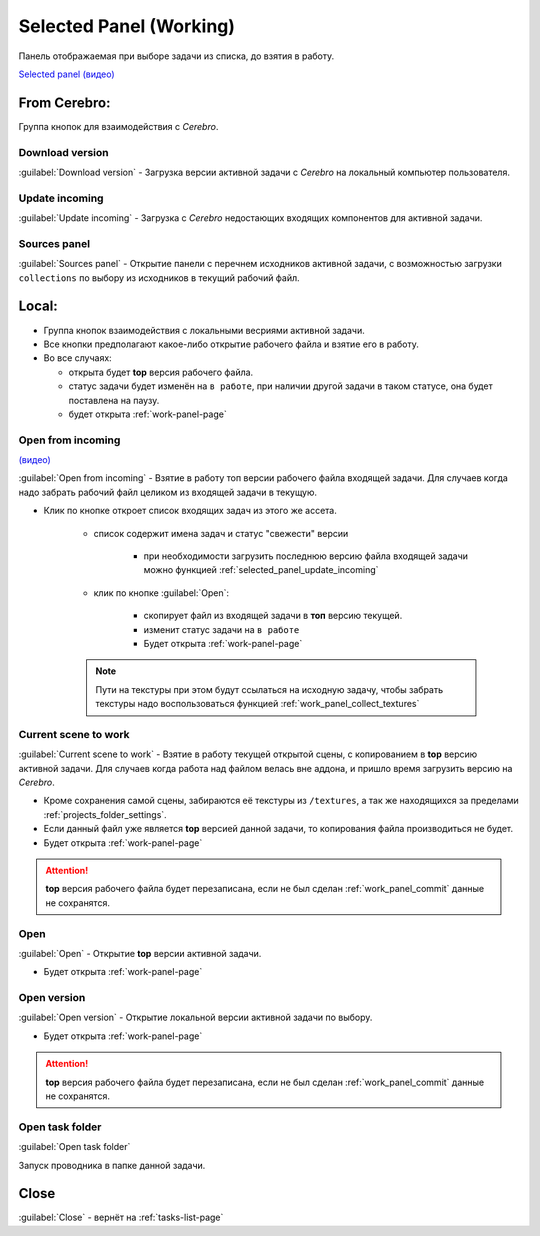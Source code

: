 .. _work-selected-panel-page:

Selected Panel (Working)
========================

Панель отображаемая при выборе задачи из списка, до взятия в работу.

.. image:: ../_static/images/selected_panel.png

`Selected panel (видео) <https://youtu.be/Iav8T8ZGc5A>`_

.. _selected_panel_from_cerebro:

From Cerebro:
-------------

Группа кнопок для взаимодействия с *Cerebro*.

.. _selected_panel_download_version:

Download version
~~~~~~~~~~~~~~~~

:guilabel:`Download version` - Загрузка версии активной задачи с *Cerebro* на локальный компьютер пользователя.

.. _selected_panel_update_incoming:

Update incoming
~~~~~~~~~~~~~~~

:guilabel:`Update incoming` - Загрузка с *Cerebro* недостающих входящих компонентов для активной задачи.

.. _selected_panel_source_panel:

Sources panel
~~~~~~~~~~~~~

:guilabel:`Sources panel` - Открытие панели с перечнем исходников активной задачи, с возможностью загрузки ``collections`` по выбору из исходников в текущий рабочий файл.

.. _selected_panel_local:

Local:
------

*	Группа кнопок взаимодействия с локальными весриями активной задачи.
*	Все кнопки предполагают какое-либо открытие рабочего файла и взятие его в работу.
*	Во все случаях:

	*	открыта будет **top** версия рабочего файла.
	*	статус задачи будет изменён на ``в работе``, при наличии другой задачи в таком статусе, она будет поставлена на паузу.
	*	будет открыта :ref:`work-panel-page`


.. _selected_panel_open_from_incoming:

Open from incoming
~~~~~~~~~~~~~~~~~~

`(видео) <https://disk.yandex.ru/i/6ny5sR3aJ8KjMA>`_

:guilabel:`Open from incoming` - Взятие в работу топ версии рабочего файла входящей задачи. Для случаев когда надо забрать рабочий файл целиком из входящей задачи в текущую.

* Клик по кнопке откроет список входящих задач из этого же ассета. 

	.. image:: ../_static/images/open_from_incoming_tasks_list.png

	* список содержит имена задач и статус "свежести" версии
		
		* при необходимости загрузить последнюю версию файла входящей задачи можно функцией :ref:`selected_panel_update_incoming` 

	* клик по кнопке :guilabel:`Open`:

		* скопирует файл из входящей задачи в **топ** версию текущей.
		* изменит статус задачи на ``в работе``
		* Будет открыта :ref:`work-panel-page`

	.. note:: Пути на текстуры при этом будут ссылаться на исходную задачу, чтобы забрать текстуры надо воспользоваться функцией :ref:`work_panel_collect_textures`


.. _selected_panel_current_scene_to_work:

Current scene to work
~~~~~~~~~~~~~~~~~~~~~

:guilabel:`Current scene to work` - Взятие в работу текущей открытой сцены, с копированием в **top** версию активной задачи. Для случаев когда работа над файлом велась вне аддона, и пришло время загрузить версию на *Cerebro*.

* Кроме сохранения самой сцены, забираются её текстуры из ``/textures``, а так же находящихся за пределами :ref:`projects_folder_settings`.

* Если данный файл уже является **top** версией данной задачи, то копирования файла производиться не будет.
* Будет открыта :ref:`work-panel-page`

.. attention:: **top** версия рабочего файла будет перезаписана, если не был сделан :ref:`work_panel_commit` данные не сохранятся.

.. _selected_panel_open:

Open
~~~~

:guilabel:`Open` - Открытие **top** версии активной задачи.

* Будет открыта :ref:`work-panel-page`

.. _selected_panel_open_version:

Open version
~~~~~~~~~~~~

:guilabel:`Open version` - Открытие локальной версии активной задачи по выбору.

* Будет открыта :ref:`work-panel-page`

.. attention:: **top** версия рабочего файла будет перезаписана, если не был сделан :ref:`work_panel_commit` данные не сохранятся.

.. _selected_panel_open_task_folder:

Open task folder
~~~~~~~~~~~~~~~~

:guilabel:`Open task folder`

Запуск проводника в папке данной задачи.


Close
-----

:guilabel:`Close` - вернёт на :ref:`tasks-list-page`